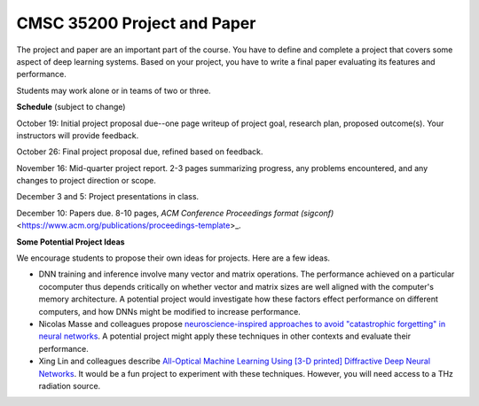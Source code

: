 CMSC 35200 Project and Paper
----------------------------

The project and paper are an important part of the course. 
You have to define and complete a project that covers some aspect of deep learning systems.
Based on your project, you have to write a final paper evaluating its features and performance.

Students may work alone or in teams of two or three.

**Schedule** (subject to change)

October 19: Initial project proposal due--one page writeup of project goal, research plan, proposed outcome(s). Your instructors will provide feedback.

October 26: Final project proposal due, refined based on feedback.

November 16: Mid-quarter project report. 2-3 pages summarizing progress, any problems encountered, and any changes to project direction or scope.

December 3 and 5: Project presentations in class.

December 10: Papers due. 8-10 pages, `ACM Conference Proceedings format (sigconf)` <https://www.acm.org/publications/proceedings-template>_. 


**Some Potential Project Ideas**

We encourage students to propose their own ideas for projects. Here are a few ideas.

- DNN training and inference involve many vector and matrix operations. The performance achieved on a particular cocomputer thus depends critically on whether vector and matrix sizes are well aligned with the computer's memory architecture. A potential project would investigate how these factors effect performance on different computers, and how DNNs might be modified to increase performance.

- Nicolas Masse and colleagues propose `neuroscience-inspired approaches to avoid "catastrophic forgetting" in neural networks <http://arxiv.org/abs/1802.01569v1>`_. A potential project might apply these techniques in other contexts and evaluate their performance.

- Xing Lin and colleagues describe `All-Optical Machine Learning Using [3-D printed] Diffractive Deep Neural Networks <https://arxiv.org/pdf/1804.08711.pdf>`_. It would be a fun project to experiment with these techniques. However, you will need access to a THz radiation source. 
